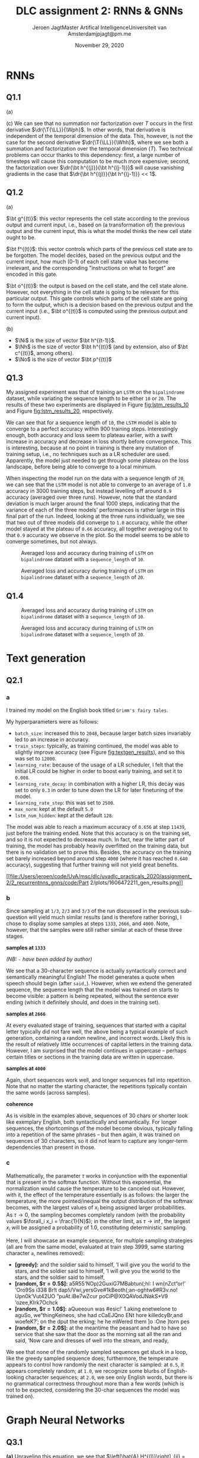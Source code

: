 # -*- org-export-babel-evaluate: nil -*-
#+BIND: org-export-use-babel nil
#+TITLE: DLC assignment 2: RNNs & GNNs
#+AUTHOR: Jeroen Jagt@@latex:\\@@Master Artifical Intelligence@@latex:\\@@Universiteit van Amsterdam@@latex:\\@@jpjagt@pm.me
#+DATE: November 29, 2020
# #+STARTUP:
#+LATEX: \setlength\parindent{0pt}
#+LaTeX_HEADER: \usepackage[final]{nips_2018}
#+LaTeX_HEADER: \usepackage[utf8]{inputenc} % allow utf-8 input
#+LaTeX_HEADER: \usepackage[T1]{fontenc}    % use 8-bit T1 fonts
#+LaTeX_HEADER: \usepackage{hyperref}       % hyperlinks
#+LaTeX_HEADER: \usepackage{url}            % simple URL typesetting
#+LaTeX_HEADER: \usepackage{booktabs}       % professional-quality tables
#+LaTeX_HEADER: \usepackage{amsfonts}       % blackboard math symbols
#+LaTeX_HEADER: \usepackage{nicefrac}       % compact symbols for 1/2, etc.
#+LaTeX_HEADER: \usepackage{microtype}      % microtypography
#+PROPERTY: header-args :exports both :session report :cache :results value
#+OPTIONS: ^:nil
#+LATEX_COMPILER: pdflatex



#+BEGIN_EXPORT latex
\newcommand{\bt}[1]{\mathbf{#1}}
\newcommand{\T}[1]{#1^{(T)}}
\newcommand{\dr}[2]{\frac{\partial #1}{\partial #2}}
\newcommand{\drly}{\dr{\T{\mathcal{L}}}{\T{\hat{y}_k}}}
#+END_EXPORT

* RNNs

** Q1.1

(a)

#+BEGIN_EXPORT latex
\newcommand{\LL}{\mathcal{L}}
\newcommand{\Whh}{\bt{W_{hh}}}
\newcommand{\Wph}{\bt{W_{ph}}}

\begin{align}
  \dr{\T{\LL}}{\Wph} &= \sum_k^K \drly \dr{\T{\hat{y}_k}}{\T p_k} \dr{\T p_k}{\Wph}
\end{align}

(b)

\begin{align}
  \dr{\T\LL}{\Whh} &= \sum_k^K \drly \dr{\T{\hat{y}_k}}{\T p_k} \dr{\T p_k}{\Whh}\\
                  &= \sum_k^K \drly \dr{\T{\hat{y}_k}}{\T p_k} \dr{\T p_k}{\T{\bt h}} \left( \sum^T_{i=0}\dr{\T{\bt h}}{\bt h^{(i)}} \dr{\bt h^{(i)}}{\Whh} \right)\\
                  &= \sum_k^K \sum^T_{i=0} \drly \dr{\T{\hat{y}_k}}{\T p_k} \dr{\T p_k}{\T{\bt h}} \left( \prod_{j=i+1}^T \dr{\bt h^{(j)}}{\bt h^{(j-1)}} \right) \dr{\bt h^{(i)}}{\Whh}
\end{align}
#+END_EXPORT

(c) We can see that no summation nor factorization over $T$ occurs in the first derivative
$\dr{\T{\LL}}{\Wph}$. In other words, that derivative is independent of the
temporal dimension of the data. This, however, is not the case for the second
derivative $\dr{\T{\LL}}{\Whh}$, where we see both a summation and
factorization over the temporal dimension ($T$). Two technical problems can
occur thanks to this dependency: first, a large number of timesteps will cause
this computation to be much more expensive; second, the factorization over
$\dr{\bt h^{(j)}}{\bt h^{(j-1)}}$ will cause vanishing gradients in the case
that $\dr{\bt h^{(j)}}{\bt h^{(j-1)}} << 1$.

** Q1.2

(a)

$\bt g^{(t)}$: this vector represents the cell state according to the previous
output and current input, i.e., based on (a transformation of) the previous
output and the current input, this is what the model thinks the new cell state ought
to be.

$\bt f^{(t)}$: this vector controls which parts of the previous cell state are
to be forgotten. The model decides, based on the previous output and the
current input, how much (0-1) of each cell state value has become irrelevant,
and the corresponding "instructions on what to forget" are encoded in this gate.

$\bt o^{(t)}$: the output is based on the cell state, and the cell state
alone. However, not everything in the cell state is going to be relevant for
this particular output. This gate controls which parts of the cell state are
going to form the output, which is a decision based on the previous output and
the current input (i.e., $\bt o^{(t)}$ is computed using the previous output
and current input).

(b)

#+BEGIN_EXPORT latex
\newcommand{\W}[1]{\bt{W_{#1}}}
\newcommand{\bias}[1]{\bt{b_{#1}}}
\newcommand{\Ni}{N_{input}}
\newcommand{\Nh}{N_{hidden}}
\newcommand{\No}{N_{output}}

Considering the extremely vague formulation of this question, I'll specify as
to how I understood the prompt:
#+END_EXPORT

- $\Ni$ is the size of vector $\bt h^{(t-1)}$.
- $\Nh$ is the size of vector $\bt h^{(t)}$ (and by extension, also of
  $\bt c^{(t)}$, among others).
- $\No$ is the size of vector $\bt p^{(t)}$

#+BEGIN_EXPORT latex
If these are the correct assumptions, then the total number of trainable
parameters can be found using:

$$total = 4 \Nh (d + \Ni + 1) + \No (\Nh + 1)$$
#+END_EXPORT

** Q1.3

My assigned experiment was that of training an =LSTM= on the =bipalindrome=
dataset, while variating the sequence length to be either =10= or
=20=. The results of these two experiments are displayed in Figure
[[fig:lstm_results_10]] and Figure [[fig:lstm_results_20]], respectively.

We can see that for a sequence length of =10=, the =LSTM= model is able to
converge to a perfect accuracy within 900 training steps. Interestingly enough,
both accuracy and loss seem to plateau earlier, with a swift increase in
accuracy and decrease in loss shortly before convergence. This is interesting,
because at no point in training is there any mutation of training setup, i.e.,
no techniques such as a LR scheduler are used. Apparently, the model just
needed to get through some plateau on the loss landscape, before being able to
converge to a local minimum.

When inspecting the model run on the data with a sequence length of =20=, we
can see that the =LSTM= model is not able to converge to an average of =1.0= accuracy in 3000
training steps, but instead levelling off around =0.9= accuracy (averaged over
three runs). However, note that the standard deviation is much larger around the
final 1000 steps, indicating that the variance of each of the three models'
performances is rather large in this final part of the run. Indeed, looking at
the three runs individually, we see that two out of three models did converge
to =1.0= accuracy, while the other model stayed at the plateau of =0.66=
accuracy, all together averaging out to that =0.9= accuracy we observe in the
plot. So the model seems to be able to converge sometimes, but not always.


#+ATTR_LATEX: :width 0.8\linewidth :float nil
#+CAPTION: Averaged loss and accuracy during training of =LSTM= on =bipalindrome= dataset with a =sequence_length= of =10=.
#+label: fig:lstm_results_10
[[file:/Users/jeroen/code/UvA/msc/dlc/uvadlc_practicals_2020/assignment_2/2_recurrentnns_gnns/code/Part 1/plots/1606308292_train_results.png]]

#+ATTR_LATEX: :width 0.8\linewidth :float nil
#+CAPTION: Averaged loss and accuracy during training of =LSTM= on =bipalindrome= dataset with a =sequence_length= of =20=.
#+label: fig:lstm_results_20
[[file:/Users/jeroen/code/UvA/msc/dlc/uvadlc_practicals_2020/assignment_2/2_recurrentnns_gnns/code/Part 1/plots/1606309372_train_results.png]]

** Q1.4

#+ATTR_LATEX: :width 0.8\linewidth :float nil
#+CAPTION: Averaged loss and accuracy during training of =LSTM= on =bipalindrome= dataset with a =sequence_length= of =10=.
#+label: fig:lstm_results_10
[[file:/Users/jeroen/code/UvA/msc/dlc/uvadlc_practicals_2020/assignment_2/2_recurrentnns_gnns/code/Part 1/plots/1606378275_train_results.png]]

#+ATTR_LATEX: :width 0.8\linewidth :float nil
#+CAPTION: Averaged loss and accuracy during training of =LSTM= on =bipalindrome= dataset with a =sequence_length= of =20=.
#+label: fig:lstm_results_20
[[file:/Users/jeroen/code/UvA/msc/dlc/uvadlc_practicals_2020/assignment_2/2_recurrentnns_gnns/code/Part 1/plots/1606377927_train_results.png]]

* Text generation

** Q2.1
*** a

I trained my model on the English book titled =Grimm's fairy tales=.

My hyperparameters were as follows:
- =batch_size=: increased this to =2048=, because larger batch sizes invariably
  led to an increase in accuracy.
- =train_steps=: typically, as training continued, the model was able to
  slightly improve accuracy (see Figure [[fig:textgen_results]]), and so this was
  set to =12000=.
- =learning_rate=: because of the usage of a LR scheduler, I felt that the
  initial LR could be higher in order to boost early training, and set it to =0.008=.
- =learning_rate_decay=: in combination with a higher LR, this decay was set to
  only =0.3= in order to tune down the LR for later finetuning of the model.
- =learning_rate_step=: this was set to =2500=.
- =max_norm=: kept at the default =5.0=
- =lstm_num_hidden=: kept at the default =128=.

The model was able to reach a maximum accuracy of =0.656= at step =11439=, just
before the training ended. Note that this accuracy is on the training set, and
so it is not expected to decrease much. In fact, near the latter part of
training, the model has probably heavily overfitted on the training data, but
there is no validation set to prove this. Besides, the accuracy on the training
set barely increased beyond around step =4000= (where it has reached =0.640=
accuracy), suggesting that further training will not yield great benefits.

#+ATTR_LATEX: :width 0.8\linewidth :float nil
#+CAPTION: Loss and accuracy during training of =TextGeneration= LSTM on book =Grimms fairy tales=.
#+label: fig:textgen_results
[[file:/Users/jeroen/code/UvA/msc/dlc/uvadlc_practicals_2020/assignment_2/2_recurrentnns_gnns/code/Part
2/plots/1606472211_gen_results.png]]

*** b

Since sampling at =1/3=, =2/3= and =3/3= of the run discussed in the previous
sub-question will yield much similar results (and is therefore rather boring),
I chose to display some samples at steps =1333=, =2666=, and =4000=. Note,
however, that the samples were still rather similar at each of these three
stages.

*samples at =1333=*

/(NB: =-= have been added by author)/

#+BEGIN_EXPORT latex
\begin{verbatim}
[len=30, start=a] and said, ‘I will go to the st
[len=180, start=a] and said, ‘I will go to the stread of the stream the wolf -
was all the world was a shart of the stream the wolf was all the world was a -
shart of the stream the wolf was all the worl
\end{verbatim}
#+END_EXPORT

We see that a 30-character sequence is actually syntactically correct and
semantically meaningful English! The model generates a quote when speech should
begin (after =said,=). However, when we extend the generated sequence, the
sequence length that the model was trained on starts to become visible: a
pattern is being repeated, without the sentence ever ending (which it
definitely should, and does in the training set).

*samples at =2666=*

#+BEGIN_EXPORT latex
\begin{verbatim}
[len=30, start=V] VELIED AND THE SAUSAGE
     TH
\end{verbatim}
#+END_EXPORT

At every evaluated stage of training, sequences that started with a capital
letter typically did not fare well, the above being a typical example of such
generation, containing a random newline, and incorrect words. Likely this is
the result of relatively little occurrences of capital letters in the training
data. However, I am surprised that the model continues in uppercase -- perhaps
certain titles or sections in the training data are written in uppercase.

*samples at =4000=*

#+BEGIN_EXPORT latex
\begin{verbatim}
[len=30, start=“] “I will not see the work of th
[len=180, start=“] “I will not see the work of the stream, and the soldier -
said to himself, ‘I will give you the world to the stars, and the soldier s-
aid to himself, ‘I will give you the world to the
[len=180, start=a] and the soldier said to himself, ‘I will give you the wo-
rld to the stars, and the soldier said to himself, ‘I will give you the wor-
ld to the stars, and the soldier said to himself,
\end{verbatim}
#+END_EXPORT

Again, short sequences work well, and longer sequences fall into
repetition. Note that no matter the starting character, the repetitions
typically contain the same words (across samples).


*coherence*

As is visible in the examples above, sequences of 30 chars or shorter look like
exemplary English, both syntactically and semantically. For longer sequences,
the shortcomings of the model become obvious, typically falling into a
repetition of the same phrases -- but then again, it was trained on sequences
of 30 characters, so it did not learn to capture any longer-term dependencies
than present in those.

*** c

Mathematically, the parameter $\tau$ works in conjunction with the exponential
that is present in the softmax function. Without this exponential, the
normalization would cause the temperature to be canceled out. However, with it,
the effect of the temperature essentially is as follows: the larger the
temperature, the more pointed/inequal the output distribution of the softmax
becomes, with the largest values of $x_i$ being assigned larger
probabilities. As $\tau \rightarrow 0$, the sampling becomes completely random
(with the probability values $\forall_i x_i = \frac{1}{N}$); in the other
limit, as $\tau \rightarrow \inf$, the largest $x_i$ will be assigned a
probability of $1.0$, constituting deterministic sampling.

Here, I will showcase an example sequence, for multiple sampling strategies
(all are from the same model, evaluated at train step $3999$, same starting
character =a=, newlines removed):

- *[greedy]:* and the soldier said to himself, ‘I will give you the world to the stars, and the soldier said to himself, ‘I will give you the world to the stars, and the soldier said to himself,
- *[random, $\tau=0.5$]:* a5R55‘NOp)2GuxiG7MBa﻿btun(;hI: I wn(nZct“or!’ ‘Oro9Ss i338 Br!t dap!i/Vwi,yersGve#1kBeoth(;an-oghtw6#R3v.no! Upn0k‘Vut42UO ”puAt.iBe7wZcur poCiP@X0QAVodJNakS*V9 ‘ozee,KIrk7Ochck
- *[random, $\tau=1.0$]:*  aQueeoun was #esic!’ 1.aking enetwelone to aguSo, we“thingKeineos, she had cCaEJQno ENt hore killedcyBr,and woefeK?’; on the dput the erking; he he mWered them ]o :One ]torn pes
- *[random, $\tau=2.0$]:* at the meantime the peasant and had to have so service that she saw that the door as the morning sat all the ran and said, ‘Now care and dresses of well into the stream, and ready,

We see that none of the randomly sampled sequences get stuck in a loop, like
the greedy sampled sequence does; furthermore, the temperature appears to
control how randomly the next character is sampled: at =0.5=, it appears
completely random; at =1.0=, we recognize some blurbs of English-looking
character sequences; at =2.0=, we see only English words, but there is
no grammatical correctness throughout more than a few words (which is not to be
expected, considering the 30-char sequences the model was trained on).

* Graph Neural Networks
** Q3.1
*(a)* Unraveling this equation, we see that $\left[\hat{A} H^{(l)}\right]_{ij} =
\sum_n^N \hat{A}_{in} H^{(l)}_{nj} \eq \frac{1}{N}(h_{ij} - \sum_{n \in \mathcal{N}(i)} h_{nj})$,
which is the operation of averaging the $j$th feature of all nodes in the
neighbourhood of $h_i$, including $h_i$ itself. We see that the structural
information about (the edges of) the graph present in $\hat{A}$ is exploited to
"filter" the averaging on the neighbourhood nodes of the target node $h_i$, and
their "message" (i.e. their features) is passed through the multiplication of
$\hat{A}$ with $H^{(l)}$ (the latter of which stores the message of each
node). The weight matrix $W^{(l)}$, applies a linear mapping to the result of
this message passing (and the non-linear $\sigma$ makes the whole shebang
non-linear).

*(b)* The adjacency matrix $\hat{A} \in \mathbb{R}^{N\times N}$. For large
graphs with many nodes, it becomes infeasible to construct and use this
adjacency matrix due to its size (even though it is binary).
The solution for this limitation is to optimize the representation of the set
of edges in terms of its memory usage. For instance, a list of edges might be
used, for which $2N$ references to nodes (e.g., indices) are required (and
thus, scales better than $N \times N$).


** Q3.2
*(a)* $$\tilde{A} = \begin{bmatrix}
1 & 1 & 0 & 0 & 1 & 1 \\
1 & 1 & 0 & 1 & 0 & 0 \\
0 & 0 & 1 & 1 & 0 & 0 \\
0 & 1 & 1 & 1 & 0 & 1 \\
1 & 0 & 0 & 0 & 1 & 0 \\
1 & 0 & 0 & 1 & 0 & 1
\end{bmatrix}$$

*(b)* $C$ is a fourth-degree connection of $E$ (the shortest path comprises of
four edges). Since each update will propagate the signal one edge, it will take
four updates.

** Q3.3
Right now, the equation is simply an unweighted average, which we want to be
weighted by some similarity measure $s(h_i, h_j)$. We can define some MLP
$\texttt{MLP}$ to
compute the similarity, which takes two nodes as input, and returns their
degree of similarity (i.e., the weights). The weights are normalized using a
softmax, and a non-linearity $f$ is added, which is required in
order to preserve the dependency of the weight w.r.t. node $h_i$. Then, the
equation becomes:

$$h_i^{(l+1)} = \sigma \left( \sum_{j \in \mathcal{N}(i)}
\text{softmax}_{\mathcal{N}(i)} (f(\texttt{MLP}(h_i^{(l)},  h_j^{(l)}))) W^{(l)} h_j^{(l)} \right)$$

** Q3.4

1. In social networks: determining who, based on a graph representing social
   connections in some social media platform, knows each other in real life and
   who does not. This task is an instance of edge classification: for each
   (undirected) edge, you want to determine whether it is a connection made "in
   real life" or exclusively online.

2. In image processing: improving the semantic relations between recognized
   objects. Object detection has seen great improvements in the past decade or
   so, but that has not made it trivial to understand and express the
   relationships between these detected objects: for instance, a human and
   horse are very relevant to each other if the human is mounted on the
   horse. A hammer is related to nails, even though they might be far
   apart. Such relationships could be found by GNNs, which would designate edge
   features between nodes that represent the detected objects on an image.

** Q3.5
*(a)* Since the same data can be represented in both ways (sequence and graph),
we should consider the differences in which the data is considered by the model
corresponding to either representation (RNN vs GNN). I do not think that the
fundamental difference is the sequential vs unordered nature of these
architectures: for instance, an RNN can be emulated by a directed graph where
each node only has two edges at most: one incoming, and one outgoing (which
ensures data blindness to "future" items in a sequence). I think that their
main difference might in fact be the hidden state / memory, because I cannot
think of a way in which this object might be represented in a GNN. And so, I
think that RNNs would work better on tasks in which the model needs to maintain
additional data (outside of the features of the data points themselves), which
it can store in a memory. Additionally, I think arbitrary (multiple) connections are
difficult to express in an RNN architecture, and that therefore, GNNs will, for
instance, perform better in tasks in which a node/datapoint is connected to
many other datapoints (in various ways).

*(b)* Personally, I was thinking about the prediction of stock market
   prices. The stock price of any listed company is a time series in itself
   (apt for consumption by a RNN architecture) -- however, between companies
   and other trackers, prices are correlated. These correlations between
   companies might be represented as a graph, with edges denoting the type of
   relationship (positively correlated, inversely correlated), and nodes
   denoting information about the company (perhaps some semantic embedding of
   the company), and some predictive model combining LSTM and GNN architectures
   in order to predict the next price (i.e., element in a time series) while
   using the context of the stock prices of other companies (i.e., nodes).
